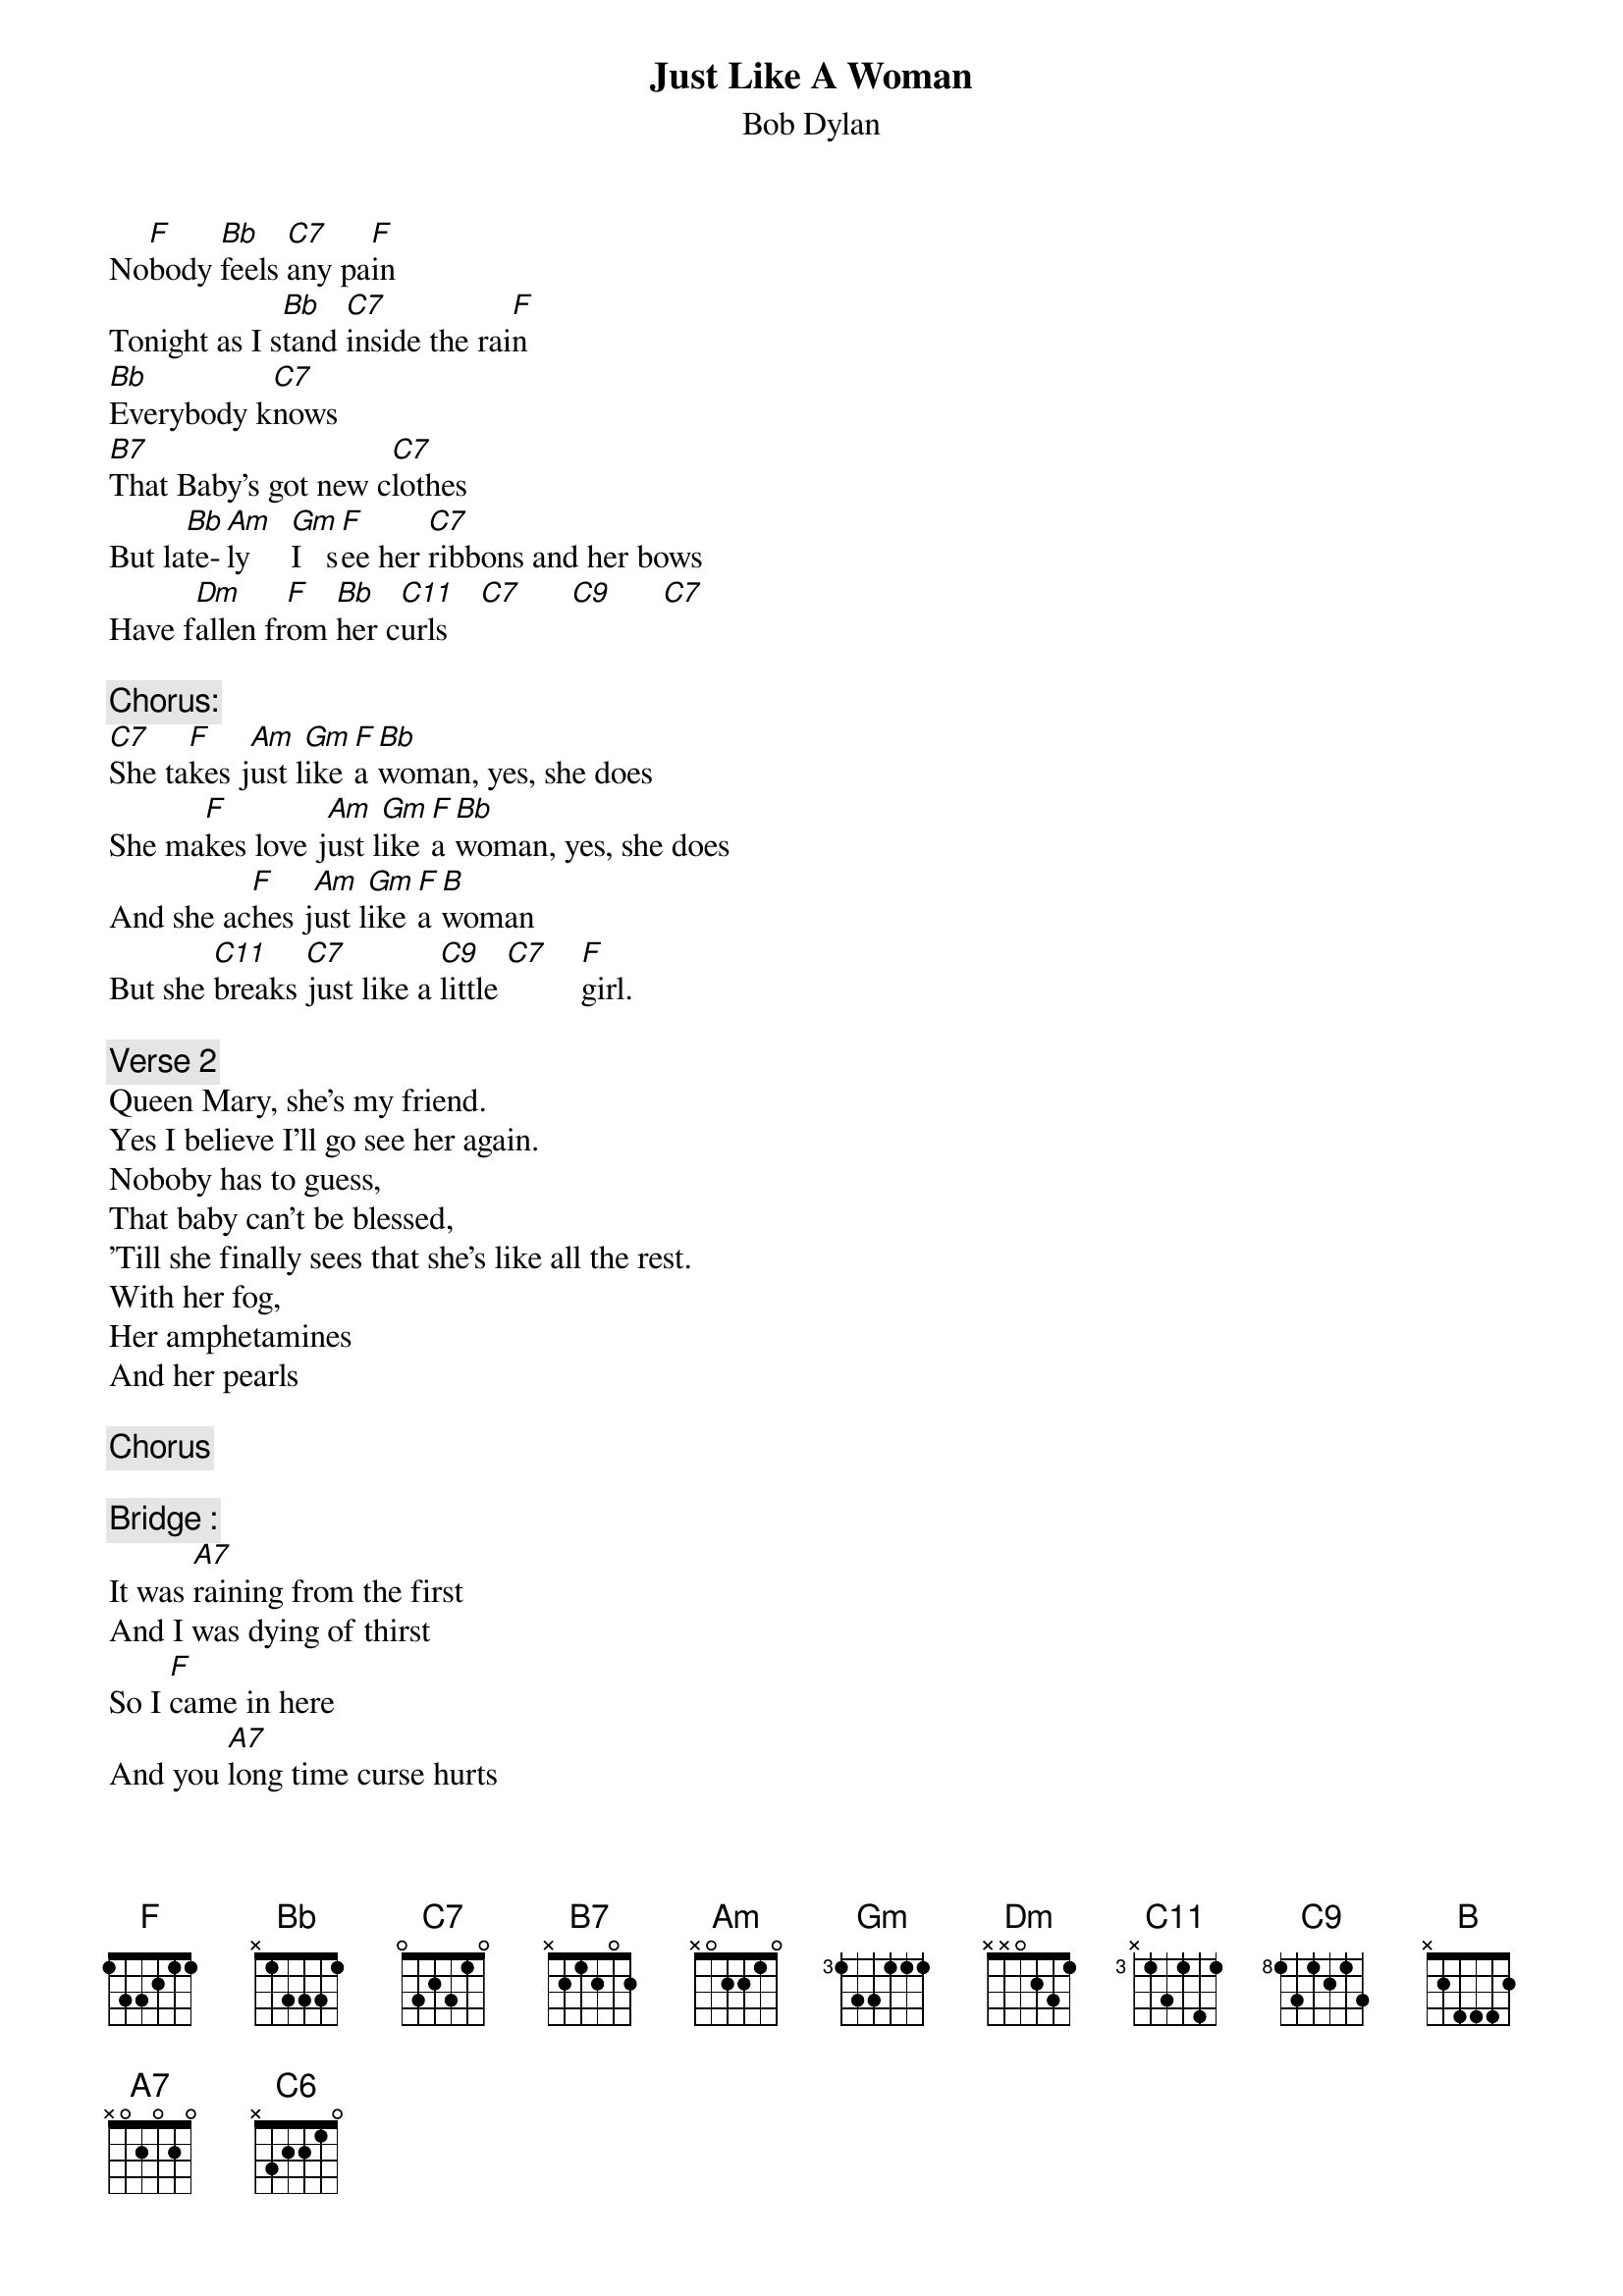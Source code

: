 {key: F}
# From: cctr128@cantua.canterbury.ac.nz (Mr K Osborn)
{t:Just Like A Woman}
{st:Bob Dylan}

No[F]body [Bb]feels [C7]any pa[F]in
Tonight as I s[Bb]tand [C7]inside the rai[F]n
[Bb]Everybody k[C7]nows
[B7]That Baby's got new c[C7]lothes
But la[Bb]te-[Am]ly     [Gm]I   s[F]ee her [C7]ribbons and her bows
Have f[Dm]allen fr[F]om [Bb]her c[C11]urls    [C7]      [C9]      [C7]

{c:Chorus:}
[C7]She ta[F]kes j[Am]ust l[Gm]ike [F]a [Bb]woman, yes, she does
She ma[F]kes love j[Am]ust l[Gm]ike [F]a [Bb]woman, yes, she does
And she ac[F]hes j[Am]ust l[Gm]ike [F]a [B]woman
But she [C11]breaks [C7]just like a [C9]little [C7]    [F]girl.

{c:Verse 2}
Queen Mary, she's my friend.
Yes I believe I'll go see her again.
Noboby has to guess,
That baby can't be blessed,
'Till she finally sees that she's like all the rest.
With her fog,
Her amphetamines
And her pearls

{c:Chorus}

{c:Bridge :}
It was [A7]raining from the first
And I was dying of thirst
So I [F]came in here
And you [A7]long time curse hurts
But whats worse is this [Bb]pain in here
[C11] I can't [C7]stay in her[C9]e[C6]
[C11]Ain't it [C7]  cle[C9]ar [C7]that

{c:Verse 3}
I just can't fit.
Yes I believe it's time for us to quit.
And when we meet again,
Introduced as friends,
Please don't let on that you knew me when,
I was hungry,
And it was your world then.

Chorus   | Bb F Bb C | F
